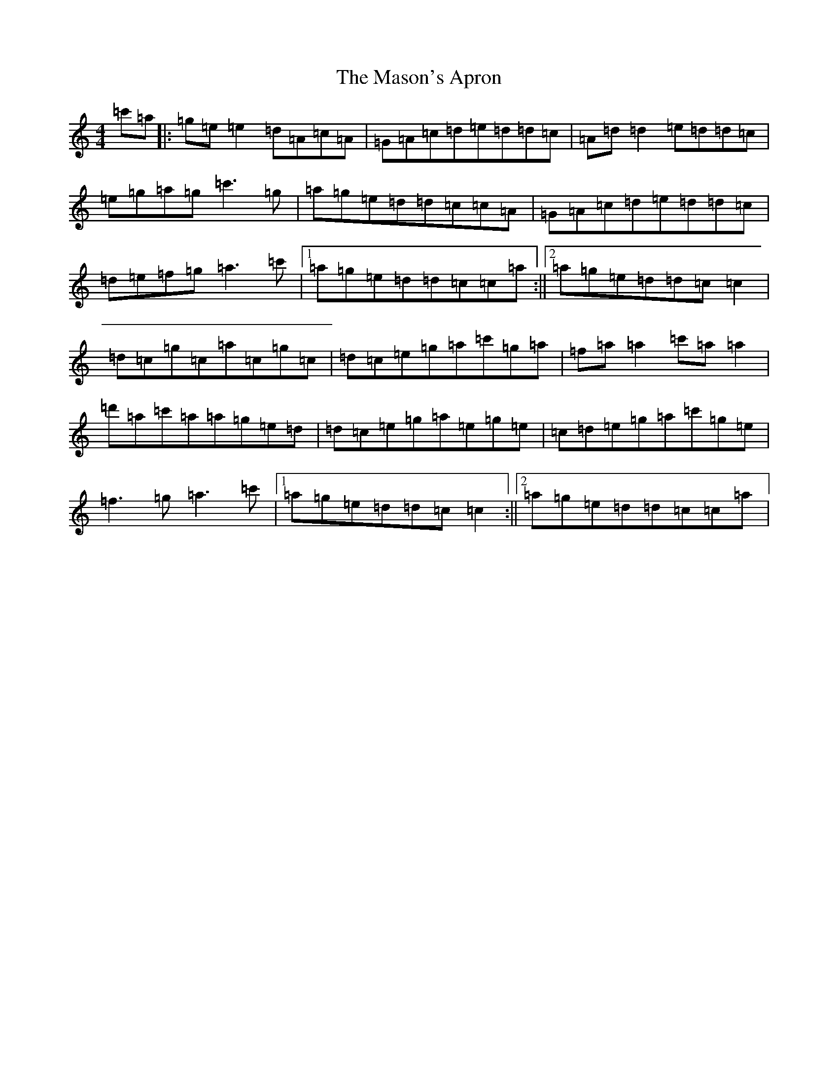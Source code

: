 X: 13616
T: Mason's Apron, The
S: https://thesession.org/tunes/74#setting21511
Z: A Major
R: reel
M: 4/4
L: 1/8
K: C Major
=c'=a|:=g=e=e2=d=A=c=A|=G=A=c=d=e=d=d=c|=A=d=d2=e=d=d=c|=e=g=a=g=c'3=g|=a=g=e=d=d=c=c=A|=G=A=c=d=e=d=d=c|=d=e=f=g=a3=c'|1=a=g=e=d=d=c=c=a:||2=a=g=e=d=d=c=c2|=d=c=g=c=a=c=g=c|=d=c=e=g=a=c'=g=a|=f=a=a2=c'=a=a2|=d'=a=c'=a=a=g=e=d|=d=c=e=g=a=e=g=e|=c=d=e=g=a=c'=g=e|=f3=g=a3=c'|1=a=g=e=d=d=c=c2:||2=a=g=e=d=d=c=c=a|